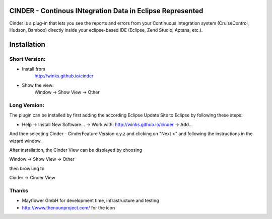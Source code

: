 CINDER - Continous INtegration Data in Eclipse Represented
==========================================================

Cinder is a plug-in that lets you see the reports and errors from your
Continuous Integration system (CruiseControl, Hudson, Bamboo) directly
inside your eclipse-based IDE (Eclipse, Zend Studio, Aptana, etc.).

Installation
============

Short Version:
~~~~~~~~~~~~~~
- Install from
    http://winks.github.io/cinder
- Show the view:
    Window -> Show View -> Other

Long Version:
~~~~~~~~~~~~~
The plugin can be installed by first adding the according
Eclipse Update Site to Eclipse by following these steps:

- Help -> Install New Software... -> Work with: http://winks.github.io/cinder -> Add...

And then selecting Cinder - CinderFeature Version x.y.z
and clicking on "Next >" and following the instructions in the wizard window.

After installation, the Cinder View can be displayed by choosing

Window -> Show View -> Other

then browsing to

Cinder -> Cinder View

Thanks
~~~~~~
* Mayflower GmbH for development time, infrastructure and testing
* http://www.thenounproject.com/ for the icon
